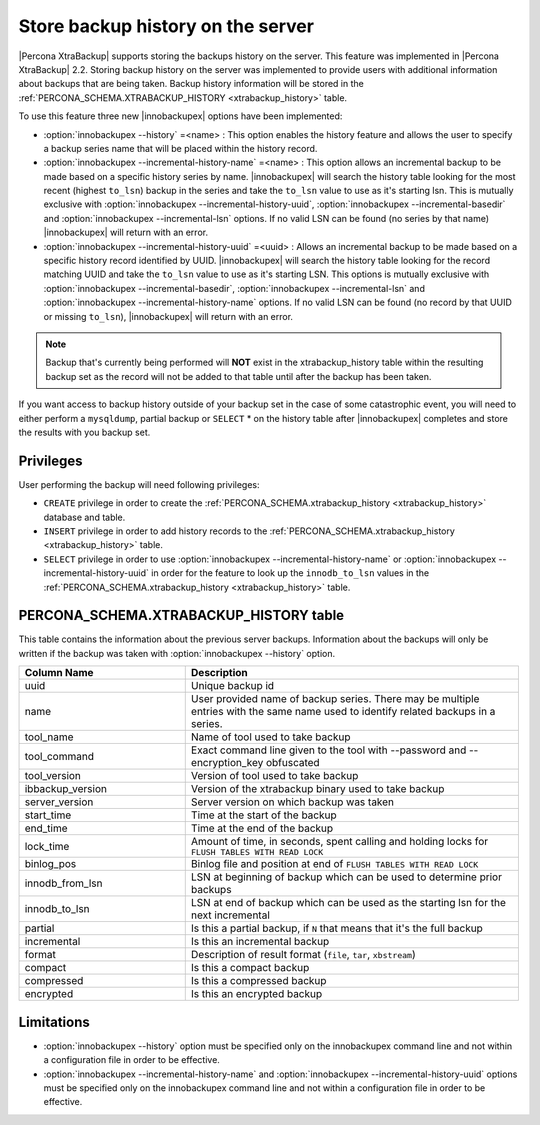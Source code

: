 .. _storing_history:

====================================
 Store backup history on the server
====================================
 
|Percona XtraBackup| supports storing the backups history on the server. This feature was implemented in |Percona XtraBackup| 2.2. Storing backup history on the server was implemented to provide users with additional information about backups that are being taken. Backup history information will be stored in the :ref:`PERCONA_SCHEMA.XTRABACKUP_HISTORY <xtrabackup_history>` table.

To use this feature three new |innobackupex| options have been implemented:

* :option:`innobackupex --history` =<name> : This option enables the history feature and allows the user to specify a backup series name that will be placed within the history record.

* :option:`innobackupex --incremental-history-name` =<name> : This option allows an incremental backup to be made based on a specific history series by name. |innobackupex| will search the history table looking for the most recent (highest ``to_lsn``) backup in the series and take the ``to_lsn`` value to use as it's starting lsn. This is mutually exclusive with :option:`innobackupex --incremental-history-uuid`, :option:`innobackupex --incremental-basedir` and :option:`innobackupex --incremental-lsn` options. If no valid LSN can be found (no series by that name) |innobackupex| will return with an error.
* :option:`innobackupex --incremental-history-uuid` =<uuid> : Allows an incremental backup to be made based on a specific history record identified by UUID. |innobackupex| will search the history table looking for the record matching UUID and take the ``to_lsn`` value to use as it's starting LSN. This options is mutually exclusive with :option:`innobackupex --incremental-basedir`, :option:`innobackupex --incremental-lsn` and :option:`innobackupex --incremental-history-name` options. If no valid LSN can be found (no record by that UUID or missing ``to_lsn``), |innobackupex| will return with an error.

.. note::

   Backup that's currently being performed will **NOT** exist in the xtrabackup_history table within the resulting backup set as the record will not be added to that table until after the backup has been taken.

If you want access to backup history outside of your backup set in the case of some catastrophic event, you will need to either perform a ``mysqldump``, partial backup or ``SELECT`` * on the history table after |innobackupex| completes and store the results with you backup set.

Privileges
----------

User performing the backup will need following privileges: 

* ``CREATE`` privilege in order to create the :ref:`PERCONA_SCHEMA.xtrabackup_history <xtrabackup_history>` database and table.
* ``INSERT`` privilege in order to add history records to the :ref:`PERCONA_SCHEMA.xtrabackup_history <xtrabackup_history>` table.
* ``SELECT`` privilege in order to use :option:`innobackupex --incremental-history-name` or :option:`innobackupex --incremental-history-uuid` in order for the feature to look up the ``innodb_to_lsn`` values in the  :ref:`PERCONA_SCHEMA.xtrabackup_history <xtrabackup_history>` table.

.. _xtrabackup_history:

PERCONA_SCHEMA.XTRABACKUP_HISTORY table
---------------------------------------

This table contains the information about the previous server backups. Information about the backups will only be written if the backup was taken with :option:`innobackupex --history` option.

.. list-table::
   :header-rows: 1
   :widths: 20 40
  
   * - Column Name
     - Description
   * - uuid 
     - Unique backup id
   * - name
     - User provided name of backup series. There may be multiple entries with the same name used to identify related backups in a series.
   * - tool_name
     - Name of tool used to take backup
   * - tool_command
     - Exact command line given to the tool with --password and --encryption_key obfuscated 
   * - tool_version
     - Version of tool used to take backup
   * - ibbackup_version
     - Version of the xtrabackup binary used to take backup
   * - server_version
     - Server version on which backup was taken
   * - start_time
     - Time at the start of the backup
   * - end_time
     - Time at the end of the backup
   * - lock_time
     - Amount of time, in seconds, spent calling and holding locks for ``FLUSH TABLES WITH READ LOCK``
   * - binlog_pos
     - Binlog file and position at end of ``FLUSH TABLES WITH READ LOCK``
   * - innodb_from_lsn
     - LSN at beginning of backup which can be used to determine prior backups
   * - innodb_to_lsn
     - LSN at end of backup which can be used as the starting lsn for the next incremental
   * - partial
     - Is this a partial backup, if ``N`` that means that it's the full backup
   * - incremental
     - Is this an incremental backup
   * - format
     - Description of result format (``file``, ``tar``, ``xbstream``) 
   * - compact
     - Is this a compact backup
   * - compressed
     - Is this a compressed backup
   * - encrypted
     - Is this an encrypted backup
 
Limitations
-----------

* :option:`innobackupex --history` option must be specified only on the innobackupex command line and not within a configuration file in order to be effective.
* :option:`innobackupex --incremental-history-name` and :option:`innobackupex --incremental-history-uuid` options must be specified only on the innobackupex command line and not within a configuration file in order to be effective.
